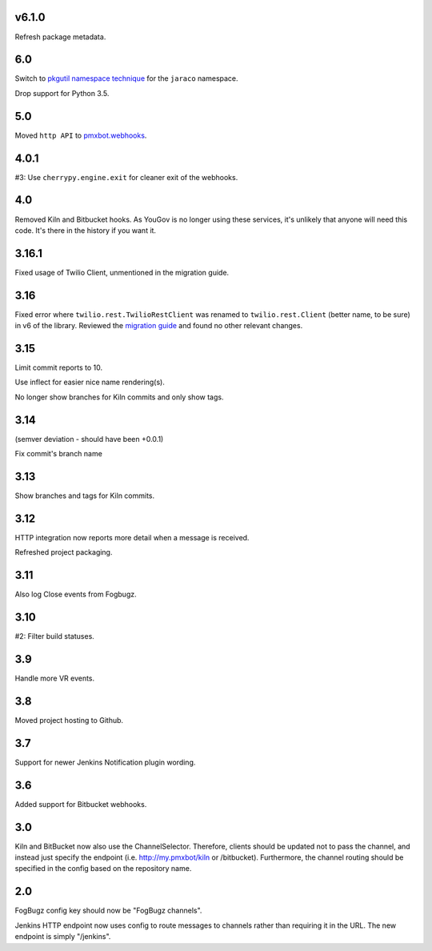 v6.1.0
======

Refresh package metadata.

6.0
===

Switch to `pkgutil namespace technique
<https://packaging.python.org/guides/packaging-namespace-packages/#pkgutil-style-namespace-packages>`_
for the ``jaraco`` namespace.

Drop support for Python 3.5.

5.0
===

Moved ``http API`` to `pmxbot.webhooks
<https://pypi.org/project/pmxbot.webhooks>`_.

4.0.1
=====

#3: Use ``cherrypy.engine.exit`` for cleaner exit of the webhooks.

4.0
===

Removed Kiln and Bitbucket hooks. As YouGov is no longer using
these services, it's unlikely that anyone will need this code.
It's there in the history if you want it.

3.16.1
======

Fixed usage of Twilio Client, unmentioned in the migration guide.

3.16
====

Fixed error where ``twilio.rest.TwilioRestClient`` was renamed
to ``twilio.rest.Client`` (better name, to be sure) in v6 of the
library. Reviewed the `migration guide
<https://www.twilio.com/docs/libraries/python/migration-guide>`_
and found no other relevant changes.

3.15
====

Limit commit reports to 10.

Use inflect for easier nice name rendering(s).

No longer show branches for Kiln commits and only show tags.

3.14
====

(semver deviation - should have been +0.0.1)

Fix commit's branch name

3.13
====

Show branches and tags for Kiln commits.

3.12
====

HTTP integration now reports more detail when a message is
received.

Refreshed project packaging.

3.11
====

Also log Close events from Fogbugz.

3.10
====

#2: Filter build statuses.

3.9
===

Handle more VR events.

3.8
===

Moved project hosting to Github.

3.7
===

Support for newer Jenkins Notification plugin wording.

3.6
===

Added support for Bitbucket webhooks.

3.0
===

Kiln and BitBucket now also use the ChannelSelector. Therefore, clients
should be updated not to pass the channel, and instead just specify the
endpoint (i.e. http://my.pmxbot/kiln or /bitbucket). Furthermore, the channel
routing should be specified in the config based on the repository name.

2.0
===

FogBugz config key should now be "FogBugz channels".

Jenkins HTTP endpoint now uses config to route messages to channels rather
than requiring it in the URL. The new endpoint is simply "/jenkins".
